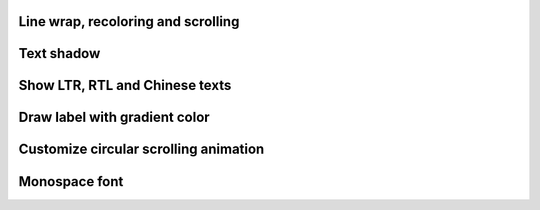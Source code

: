 
Line wrap, recoloring and scrolling
-----------------------------------

.. lv_example:: widgets/label/lv_example_label_1
  :language: c

Text shadow
------------

.. lv_example:: widgets/label/lv_example_label_2
  :language: c

Show LTR, RTL and Chinese texts
-------------------------------

.. lv_example:: widgets/label/lv_example_label_3
  :language: c

Draw label with gradient color
------------------------------

.. lv_example:: widgets/label/lv_example_label_4
  :language: c

Customize circular scrolling animation
--------------------------------------

.. lv_example:: widgets/label/lv_example_label_5
  :language: c

Monospace font
--------------

.. lv_example:: widgets/label/lv_example_label_6
  :language: c
